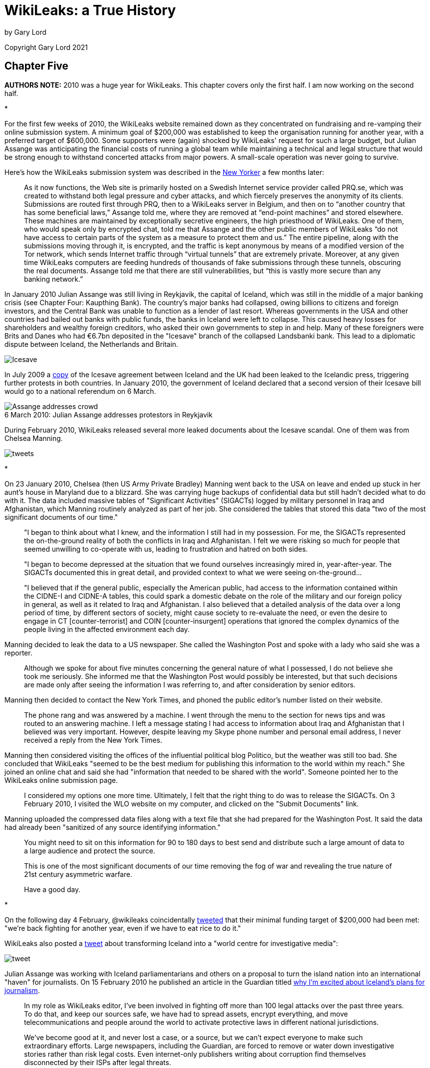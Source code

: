 = WikiLeaks: a True History
:figure-caption!:

by Gary Lord

Copyright Gary Lord 2021

== Chapter Five

*AUTHORS NOTE:* 2010 was a huge year for WikiLeaks. This chapter covers only the first half. I am now working on the second half. 

* 

For the first few weeks of 2010, the WikiLeaks website remained down as they concentrated on fundraising and re-vamping their online submission system. A minimum goal of $200,000 was established to keep the organisation running for another year, with a preferred target of $600,000. Some supporters were (again) shocked by WikiLeaks' request for such a large budget, but Julian Assange was anticipating the financial costs of running a global team while maintaining a technical and legal structure that would be strong enough to withstand concerted attacks from major powers. A small-scale operation was never going to survive. 

Here's how the WikiLeaks submission system was described in the link:https://archive.is/guNLC#selection-2335.0-2335.1291[New Yorker] a few months later:

> As it now functions, the Web site is primarily hosted on a Swedish Internet service provider called PRQ.se, which was created to withstand both legal pressure and cyber attacks, and which fiercely preserves the anonymity of its clients. Submissions are routed first through PRQ, then to a WikiLeaks server in Belgium, and then on to “another country that has some beneficial laws,” Assange told me, where they are removed at “end-point machines” and stored elsewhere. These machines are maintained by exceptionally secretive engineers, the high priesthood of WikiLeaks. One of them, who would speak only by encrypted chat, told me that Assange and the other public members of WikiLeaks “do not have access to certain parts of the system as a measure to protect them and us.” The entire pipeline, along with the submissions moving through it, is encrypted, and the traffic is kept anonymous by means of a modified version of the Tor network, which sends Internet traffic through “virtual tunnels” that are extremely private. Moreover, at any given time WikiLeaks computers are feeding hundreds of thousands of fake submissions through these tunnels, obscuring the real documents. Assange told me that there are still vulnerabilities, but “this is vastly more secure than any banking network.”

In January 2010 Julian Assange was still living in Reykjavik, the capital of Iceland, which was still in the middle of a major banking crisis (see Chapter Four: Kaupthing Bank). The country's major banks had collapsed, owing billions to citizens and foreign investors, and the Central Bank was unable to function as a lender of last resort. Whereas governments in the USA and other countries had bailed out banks with public funds, the banks in Iceland were left to collapse. This caused heavy losses for shareholders and wealthy foreign creditors, who asked their own governments to step in and help. Many of these foreigners were Brits and Danes who had €6.7bn deposited in the "Icesave" branch of the collapsed Landsbanki bank. This lead to a diplomatic dispute between Iceland, the Netherlands and Britain.

image::Icesave.png[Icesave,align="center"]

In July 2009 a link:https://wikileaks.org/wiki/IceSave_settlement_agreement_between_UK_(FSCS)_and_Iceland_(TIF),_6_Jun_2009[copy] of the Icesave agreement between Iceland and the UK had been leaked to the Icelandic press, triggering further protests in both countries. In January 2010, the government of Iceland declared that a second version of their Icesave bill would go to a national referendum on 6 March.

image::2010jaiceland.png[Assange addresses crowd,title="6 March 2010: Julian Assange addresses protestors in Reykjavik"]

During February 2010, WikiLeaks released several more leaked documents about the Icesave scandal. One of them was from Chelsea Manning.

image::2010feb26tweets.png[tweets,align="center"]

* 

On 23 January 2010, Chelsea (then US Army Private Bradley) Manning went back to the USA on leave and ended up stuck in her aunt's house in Maryland due to a blizzard. She was carrying huge backups of confidential data but still hadn't decided what to do with it. The data included massive tables of "Significant Activities" (SIGACTs) logged by military personnel in Iraq and Afghanistan, which Manning routinely analyzed as part of her job. She considered the tables that stored this data "two of the most significant documents of our time."  

> "I began to think about what I knew, and the information I still had in my possession. For me, the SIGACTs represented the on-the-ground reality of both the conflicts in Iraq and Afghanistan. I felt we were risking so much for people that seemed unwilling to co-operate with us, leading to frustration and hatred on both sides. 

> "I began to become depressed at the situation that we found ourselves increasingly mired in, year-after-year. The SIGACTs documented this in great detail, and provided context to what we were seeing on-the-ground... 

> "I believed that if the general public, especially the American public, had access to the information contained within the CIDNE-I and CIDNE-A tables, this could spark a domestic debate on the role of the military and our foreign policy in general, as well as it related to Iraq and Afghanistan. I also believed that a detailed analysis of the data over a long period of time, by different sectors of society, might cause society to re-evaluate the need, or even the desire to engage in CT [counter-terrorist] and COIN [counter-insurgent] operations that ignored the complex dynamics of the people living in the affected environment each day.

Manning decided to leak the data to a US newspaper. She called the Washington Post and spoke with a lady who said she was a reporter. 

> Although we spoke for about five minutes concerning the general nature of what I possessed, I do not believe she took me seriously. She informed me that the Washington Post would possibly be interested, but that such decisions are made only after seeing the information I was referring to, and after consideration by senior editors. 

Manning then decided to contact the New York Times, and phoned the public editor's number listed on their website. 

> The phone rang and was answered by a machine. I went through the menu to the section for news tips and was routed to an answering machine. I left a message stating I had access to information about Iraq and Afghanistan that I believed was very important. However, despite leaving my Skype phone number and personal email address, I never received a reply from the New York Times. 

Manning then considered visiting the offices of the influential political blog Politico, but the weather was still too bad. She concluded that WikiLeaks "seemed to be the best medium for publishing this information to the world within my reach." She joined an online chat and said she had "information that needed to be shared with the world". Someone pointed her to the WikiLeaks online submission page. 

> I considered my options one more time. Ultimately, I felt that the right thing to do was to release the SIGACTs. On 3 February 2010, I visited the WLO website on my computer, and clicked on the "Submit Documents" link.

Manning uploaded the compressed data files along with a text file that she had prepared for the Washington Post. It said the data had already been "sanitized of any source identifying information."

> You might need to sit on this information for 90 to 180 days to best send and distribute such a large amount of data to a large audience and protect the source.

> This is one of the most significant documents of our time removing the fog of war and revealing the true nature of 21st century asymmetric warfare. 

> Have a good day.

* 

On the following day 4 February, @wikileaks coincidentally link:https://twitter.com/wikileaks/status/8613426708?s=20[tweeted] that their minimal funding target of $200,000 had been met: "we’re back fighting for another year, even if we have to eat rice to do it."  

WikiLeaks also posted a link:https://twitter.com/wikileaks/status/8614240243[tweet] about transforming Iceland into a "world centre for investigative media": 

image::2010feb4tweet.png[tweet,align="center"]

Julian Assange was working with Iceland parliamentarians and others on a proposal to turn the island nation into an international "haven" for journalists. On 15 February 2010 he published an article in the Guardian titled link:https://www.theguardian.com/media/organgrinder/2010/feb/15/wikileaks-editor-excited-iceland-journalism[why I'm excited about Iceland's plans for journalism]. 

> In my role as WikiLeaks editor, I've been involved in fighting off more than 100 legal attacks over the past three years. To do that, and keep our sources safe, we have had to spread assets, encrypt everything, and move telecommunications and people around the world to activate protective laws in different national jurisdictions.

> We've become good at it, and never lost a case, or a source, but we can't expect everyone to make such extraordinary efforts. Large newspapers, including the Guardian, are forced to remove or water down investigative stories rather than risk legal costs. Even internet-only publishers writing about corruption find themselves disconnected by their ISPs after legal threats.

Assange urged Iceland to adopt "the strongest press and source protection laws from around the world" so that it could become a "jurisdiction designed to attract organisations into publishing online". He said the banking sector meltdown had convinced Icelanders that fundamental changes were needed.

> Those changes include not just better regulation of banks, but better media oversight of dirty deals between banks and politicians.

The Icelandic Modern Media Initiative (IMMI) proposal was adopted unanimously by parliament in June 1010. But the process of reviewing and updating related laws was repeately delayed by political instability. The Prime Minister of Iceland link:https://en.immi.is/2019/06/28/immi-at-the-cusp-of-implementation/[aimed] to have all the laws finalized and submitted to Parliament before the end of 2019. But by the end of 2020 it seemed the whole project had been indefinitely shelved. 

* 

No doubt bouyed by the huge trove of leaked material from Manning, WikiLeaks in early February link:https://twitter.com/wikileaks/status/8685167915[urged] supporters to keep helping:

image::2010feb6tweet.png[tweet,align="center"]

WikiLeaks' reputation for staring down technological and legal threats continued to grow. On 25 February @wikileaks link:http://bit.ly/b7svqf[boasted] that the Australian government had abandoned its legal case against WikiLeaks for publishing their censorship blacklist. On 13 February they link:https://twitter.com/wikileaks/status/9025406935[boasted] that the Kaupthang bank, which had earlier threatened to"take all applicable and appropriate measures according to law" and had "already obtained US legal council", had been raided by police. 

image::tweet2010feb13.png[tweet,align="center"]

On 15 March WikiLeaks link:https://wikileaks.org/wiki/Over_40_billion_euro_in_28167_claims_made_against_the_Kaupthing_Bank,_23_Jan_2010[released] a full list of Kaupthing Bank claimants, showing over 40 billion euros in 28,167 separate claims.

* 

In distant Iraq, Private Manning was still link:https://docs.google.com/file/d/0B_zC44SBaZPoQmJUYURBUnBycUk/edit[keeping an eye] on the WikiLeaks site: 

> I returned from mid-tour leave on 11 February 2010. Although the information had not yet been published by the WLO, I felt a sense of relief by them having it. I felt I had accomplished something that allowed me to have a clear conscience based upon what I had seen, read about and knew were happening in both Iraq and Afghanistan every day..."

> Shortly after returning from mid-term leave, I returned to the NDC to search for information on Iceland and "Icesave" as the topic had not abated on the WLO channel. To my surprise, on 14 February 2010, I found the cable 10REYKJAVIK13 which referenced the "Icesave" issue directly... I read the cablem [sic] and quickly concluded that Iceland was being bullied, diplocatically [sic], by two larger European powers... I debated on whether this was something I should send to the WLO... I felt I might be able to right a wrong by having them publish this document. I burned the information onto a CD-RW on 15 February 2010, took it to my CHU and saved it onto my personal laptop. 

> I navigated to the WLO website via a TOR connection like before, and uploaded the document via the secure form. Amazingly, the WLO published 10REYKJAVIK13 within hours, proving that the form worked and that they must have received the SIGACT cables."  

* 

Years later, after Chelsea Manning was arrested for leaking this confidential US data, the USA Army posted to its FOIA reading room 13 pages of online chats between Manning, who used the alias "Nobody", and a Wikileaks contact using the alias "Nathaniel Frank", widely assumed (but not proven) to be Julian Assange. The chats cover a period from 5 March to 18 March 2010.
  
image::2010jamanningchat.png[align="center"]

On 5 March the WikiLeaks account says they just got "10Gb of banking docs" from a source who had "leaked some before", "had his bank account frozen" and "has been offered 15 million kroner to shut up". Their source "needed to offload them so they'd stop going after him".

On 6 March WikiLeaks says: “full transcript for video is now complete.” This is a reference to the Collateral Murder video, leaked by Manning, which a WikiLeaks team was already working on and would release a month later (see below). Manning helps explain the leaked material and locate the incident. 

On 7 March Manning asks about the value of leaks from the US military's Guantanamo Bay (GTMO) detention center. WikiLeaks repies: “quite valuable to the lawyers of these guys who are trying to get them out” but “politically GTMO is mostly over.” 

At the time many people believed that US President Barack Obama would close down the facility as he had promised to do while campaigning. On the next day, Manning uploads explosive information on the shockingly inhumane treatment of detainees.

    NOBODY: “I’m throwing everything I got on JTC GTMO at you now... summary / history / health conditions / reasons of retaining or transfer of nearly every detainee.”

On the same day, WikiLeaks celebrates the IceSave result in Iceland: 

    NATHANIEL FRANK: "We won the referendum - only 1.4% voted against. How cool is that? First referendum in Icelandic history, ever". 

Manning is less excited, citing California's 2008 "link:https://en.wikipedia.org/wiki/2008_California_Proposition_8[Proposition 8]" ban on same-sex marriage (later overturned) as a reason to be cautious about referendums. 

NOTE:: Another Icesave referendum was held in April 2011, and again nearly 60% of Iceland voters rejected it.

Manning and WikiLeaks discuss world current events with a degree of optimism. 

    NATHANIEL FRANK: "WL actions that were considered radical 3 years ago are now courted... governments/organizations cant control information... the harder they try the more violently the information wants to get out."

After uploading the Guantanamo Bay material on 8 March 2010, Manning says "thats all i really have got left".

    NATHANIEL FRANK: "curious eyes never run dry in my experience"

    NOBODY: “ive already exposed quite a bit, just no-one knows yet... ill slip into darkness for a few years, let the heat die down”

    NATHANIEL FRANK: "Won’t take a few years at the present rate of change.”

Later that day Manning asks if WikiLeaks is "any good at lm hash cracking?" 

    NATHANIEL FRANK:  "we have rainbow tables for lm"

    NOBODY: “80c11049faebf441d524fb3c4cd5351c"

    NOBODY: “i think its lm + lmnt"

    NOBODY: “not even sure if thats the hash... i had to hexdump a SAM file, since i dont have the system file" 

    NATHANIEL FRANK: "what makes you think its lm?... its from a SAM?"

    NOBODY: “yeah"

    NATHANIEL FRANK: "passed it on to our lm guy"

Two days later WikiLeaks followed up: "any more hints on this lm hash? no luck so far". Manning does not appear to have responded. 

NOTE:: From link:https://en.wikipedia.org/wiki/Rainbow_table[Wikipedia]: "A rainbow table is a precomputed table for caching the output of cryptographic hash functions, usually for cracking password hashes." The "SAM" acronym is for Windows Security Accounts Manager (SAM) database, while "lmnt" was presumably a mistype for NTLM, the Microsoft NT LAN Manager.

The US government would later claim the above exchange as proof that Julian Assange had conspired with Manning to hack into the Pentagon’s classified SIPRNet network. But as Assange's lawyers would argue, there's no proof Assange was actually the person chatting with Manning, there's no proof they cracked the password (it seems unlikely: Manning didn't even know if the hash was right) or even that they were specifically trying to hack SIPRNet. In any case, Manning could simply have been engineering an anonymous login to access her existing networks in order to protect her identity. Routine journalistic behaviour includes soliciting classified information from whistle-blowers, providing them with tools to do so, and helping to protect their identities.

Later in the chatlogs, WikiLeaks confirms they have received "the last 4 months of audio from telephones at the .is parliament" from an "intel source" in Iceland. They discuss a bunch of other new leaks, which they see as a positive sign for the future. Manning notes that there has still been no fallout from her leak of the Reykjavik13 cable. 

    NOBODY: “now that humans are getting more and more integrated into this information society... a level of transparency never imagined or even truly desired is coming into play... it makes us more human if anything... we've created states, governments, religious institutions, corporations... all these organizations to hide behind... but at the end of the day we're just guys and girls"

Similarly optimistic, WikiLeaks discusses the idea of making "a reality based, dramatized, thriller movie of one of the wikileaks cases". 

    NOBODY: “this is going to be one hell of a decade"

On 17 March, WikiLeaks proposes sending an encrypted phone to Manning, but they quickly abandon the idea as too dangerous. They agree that if anything happens to Manning, she should send a message with a secret phrase. 

    NATHANIEL FRANK: "you can just tell me "all the ships came in"

* 

At one stage in the above chats, Manning discusses a new WikiLeaks release: 

    NOBODY: “donations coming in good?"

    NATHANIEL FRANK: "not sure... experience in the past is that they don't tend to in response to stories like this... makes people scared to donate"

A day earlier, WikiLeaks had link:https://wikileaks.org/wiki/U.S._Intelligence_planned_to_destroy_WikiLeaks,_18_Mar_2008[released] a secret 32-page "US Department of Defense Counterintelligence Analysis Report", which had been written in March 2008. It discussed the leaking of material by WikiLeaks and how it could best be deterred.

> It must be presumed that Wikileaks.org has or will receive sensitive or classified DoD documents in the future. This information will be published and analysed over time by a variety of personnel and organisations with the goal of influencing US policy.

image::2010marchspray.png[align="center"]

According to a later report in the link:https://www.newyorker.com/magazine/2010/06/07/no-secrets[New Yorker]: 

> Assange regarded the report as a declaration of war, and posted it with the title “U.S. Intelligence Planned to Destroy WikiLeaks.” 

WikiLeaks posted the file with the following editorial summary, noting how the report in many ways justified WikiLeaks' activities: 

> This document is a classified (SECRET/NOFORN) 32 page U.S. counterintelligence investigation into WikiLeaks. "The possibility that current employees or moles within DoD or elsewhere in the U.S. government are providing sensitive or classified information to WikiLeaks.org cannot be ruled out." It concocts a plan to fatally marginalize the organization. Since WikiLeaks uses "trust as a center of gravity by protecting the anonymity and identity of the insiders, leakers or whistleblowers", the report recommends "The identification, exposure, termination of employment, criminal prosecution, legal action against current or former insiders, leakers, or whistleblowers could potentially damage or destroy this center of gravity and deter others considering similar actions from using the WikiLeaks.org Web site". [As two years have passed since the date of the report, with no WikiLeaks source exposed, it appears that this plan was ineffective]. As an odd justification for the plan, the report claims that "Several foreign countries including China, Israel, North Korea, Russia, Vietnam, and Zimbabwe have denounced or blocked access to the WikiLeaks.org website". The report provides further justification by enumerating embarrassing stories broken by WikiLeaks---U.S. equipment expenditure in Iraq, probable U.S. violations of the Chemical Warfare Convention Treaty in Iraq, the battle over the Iraqi town of Fallujah and human rights violations at Guantanamo Bay. 

A report in link:https://gizmodo.com/the-governments-secret-fear-of-wikileaks-where-confide-5494645?utm_source=feedburner&utm_medium=feed&utm_campaign=Feed%3A+gizmodo%2Ffull+%28Gizmodo%29[Gizmodo] noted:

> It's been two years since that memo... and there's no clear evidence that Wikileaks was ever tampered with. But it's chilling to think that it could have ever even - and still may be - a possibility. 

Back on the chatlogs, WikiLeaks wonders if the release of this 2008 document didn't "stir up some internal dissent". 

    NATHANIEL FRANK: "must be some people not too happy about cracking down on whistleblowers and following the chinese"

Manning notes that the "document and its contents is still classified".

*

image::2010mar16tweet.png[align="center"]

When Julian Assange finally departed Iceland in late March for an investigative journalism conference in Norway, he link:https://twitter.com/wikileaks/status/10961228323[claimed] he was followed by two US agents. 

image::2010mar24tweets.png[,align="center"]

Two days later Assange wrote an link:https://grapevine.is/news/2010/03/26/wikileaks-statement-regarding-persecution-and-surveillance-in-iceland/[article] about increasing surveillance of WikiLeaks staff, suggesting it was "related to a film exposing a U.S. massacre we will release at the U.S. National Press Club on April 5". It was unusual for WikiLeaks to give such early notification of a new release, but Assange was being very cautious and strategic. 

> U.S. sources told Icelandic state media’s deputy head of news, that the State Department was aggressively investigating a leak from the U.S. Embassy in Reykjavik. I was seen at a private U.S Embassy party at the Ambassador’s residence, late last year and it is known I had contact with Embassay staff, after.

> On Thursday March 18, 2010, I took the 2.15 PM flight out of Reykjavik to Copenhagen–on the way to speak at the SKUP investigative journalism conference in Norway. After receiving a tip, we obtained airline records for the flght concerned. Two individuals, recorded as brandishing diplomatic credentials checked in for my flight at 12:03 and 12:06 under the name of “US State Department”. The two are not recorded as having any luggage...

> Only a few years ago, Icelandic airspace was used for CIA rendition flights. Why did the CIA think that this was acceptable? In a classified U.S. profile on the former Icelandic Ambassador to the United States, obtained by WikiLeaks, the Ambassador is praised for helping to quell publicity of the CIA’s activities...

> Our plans to release the video on April 5 proceed. We have asked relevant authorities in the Unites States and Iceland to explain. If these countries are to be treated as legitimate states, they need to start obeying the rule of law. Now.

NOTE:: Assange also complained that a young WikiLeaks volunteer in Iceland had been harrassed by police. It was later revealed that he was arrested for trying to break into the factory where his father worked and “the reasons he was trying to get in are not totally justified,” as Assange admitted.

The news of the upcoming Collateral Murder video caused a stir of global media anticipation, making it harder for the US govenment to censor the release. But many people were also surprised to hear that Assange had attended a cocktail party at the US Embassy. How did that happen? 

Assange was still working with a team of Icelandic journalists and political activists. One of them, Birgitta Jónsdóttir, had received an invitation to a cocktail party at the local US embassy. Acccording to Australia's link:https://www.abc.net.au/4corners/sex-lies-and-julian-assange/4156420[Four Corners] team, Jónsdóttir "decided it would be quite funny" to go with Assange, but on the day of the cocktail party she couldn't find him. Jónsdóttir decided not to go; Assange went alone. 

On 29 March 2010, WikiLeaks link:https://wikileaks.org/wiki/U.S._Embassy_profiles_on_Icelandic_PM,_Foreign_Minister,_Ambassador[released] three classified cables that were authored by US diplomat Sam Watson, head of the US Embassy in Iceland, who had been personally chatting with Assange at the cocktail party just a few months earlier. These cables were mildly embarrassing profiles on Iceland's Prime Minister, Foreign Minister, and Ambassador to the USA. 

According to Birgitta Jónsdóttir, "many people thought that he [Assange] had actually gone in and mysteriously sucked out the cables with some spy device or something." 

> Now Sam Watson hadn't leaked and neither had any of the other US Embassy staff. Nonetheless, there was a massive internal investigation.

All eyes were on Iceland ahead of the Collateral Murder release. Nobody was suggesting these leaks could have come from a disgruntled US Army private in Iraq. Assange was protecting his source to the best of his ability. 

*

=== Collateral Murder

On 12 July 2007, two US military Apache helicopters conducted a series of air strikes on a group of civilians in Baghdad, Iraq. At least twelve people were killed, including two Reuters journalists, Saeed Chmagh and Namir Noor-Eldeen. Two children were also badly wounded. The pilots later claimed they that thought their victims were Iraqi insurgents, after mistaking the shadow of a long camera lens held by Noor-Eldeen for a rocket-propelled granade (RPG). Reuters chiefs had spent years seeking access to the full US military video of the attacks without success. The USA insisted their soldiers had acted in accordance with the rules of war and their own official "Rules of Engagement".

image::collateralmurder.jpg[align="center"]

On 5 April 2010 WikiLeaks link:https://collateralmurder.wikileaks.org/[released] both the original 38 minute video and a shorter 17 minute version which had been carefully edited to provide context and analysis. Both versions included subtitles based on the helicopters' radio transmissions. WikiLeaks titled their release "Collateral Murder", which outraged those who insisted the attacks did not amount to a war crime. WikiLeaks also released the US military's classified Rules of Engagement for 2006, 2007 and 2008, as evidence that the 2007 incident did not fit these rules "before, during, and after the killings".

Later that month the New Yorker published a lengthy link:https://www.newyorker.com/magazine/2010/06/07/no-secrets[feature] by Raffi Khatchadourian, who had been given extensive access to "the Bunker" - a rented house in Iceland where the WikiLeaks team had worked day and night to prepare this release. He said it took WikiLeaks three months to decode the encrypted video, which Assange called "moderately difficult". To ensure the video stayed online, the team had contacted Google to confirm they would not censor the footage under YouTube's "gratuitious violence" policy. Hoping to catch the US Defense Department unprepared, Assange also "encouraged a rumor that the video was shot in Afghanistan in 2009". And with the help of Iceland’s national broadcasting service, RUV, Assange sent two journalists to Baghdad, to contact the families of the Iraqis who had died in the attack, to prepare them for the media attention, and to gather additional information. 

> Late Saturday night, shortly before all the work had to be finished, the journalists who had gone to Baghdad sent Assange an e-mail: they had found the two children in the van. The children had lived a block from the location of the attack, and were being driven to school by their father that morning. “They remember the bombardment, felt great pain, they said, and lost consciousness,” one of the journalists wrote. The journalists also found the owner of the building that had been attacked by the Hellfires, who said that families had been living in the structure, and that seven residents had died. The owner, a retired English teacher, had lost his wife and daughter. 

Here's how Assange described the video:

> “In this video, you will see a number of people killed. In the first phase, you will see an attack that is based upon a mistake, but certainly a very careless mistake. In the second part, the attack is clearly murder, according to the definition of the average man. And in the third part you will see the killing of innocent civilians in the course of soldiers going after a legitimate target.”

> “This video shows what modern warfare has become, and, I think, after seeing it, whenever people hear about a certain number of casualties that resulted during fighting with close air support, they will understand what is going on. The video also makes clear that civilians are listed as insurgents automatically, unless they are children, and that bystanders who are killed are not even mentioned.”

image::2010collateralsaed.png[align="center"]

US military records stated that everyone killed in the incident, except for the Reuters journalists, was an insurgent. They could not explain how the children were injured. Such innocent victims of war are routinely dismissed as "collateral damage". Assange decided to call the film “Collateral Murder" to help "knock out this ‘collateral damage’ euphemism". 

There was a massive global response to the leak, triggering a prolonged debate about war crimes, the War in Iraq, US empiricism, and the US military's rules of engagement. Exactly what Chelsea Manning had said she wanted. "WikiLeaks" quickly became the world's top search term; a Huffington Post article on Collateral Murder got over ten thousand comments in a day. 

On Twitter, @wikileaks noted that many apologists were focussing debate on whether confusing a camera for an RPG was justified, while ignoring the murderous attack on the van. Others were falsely claiming that WikiLeaks had doctored the video to make the soldiers look bad. Assange repeatedly insisted that permission to kill was given before the word "RPG" was even mentioned. He acknowledged that some people in the Iraqi group were armed, but pointed out that this was not abnormal in a dangerous war zone, and nobody in the group was behaving in a hostile manner.

image::2010apriltweets.png[align="center"]

US Defence Secretary Robert Gates was not a happy man. He link:https://www.reuters.com/article/idUSTRE63C53M20100413[complained] that the video provided a view of warfare "as seen through a soda straw".

> “These people can put out anything they want, and they’re never held accountable for it. There’s no before and there’s no after.” 

Reuters boss David Schlesinger was also not happy. He link:https://www.theguardian.com/commentisfree/cifamerica/2010/apr/21/war-journalists-right-safety[complained] that the US military had only shown Reuters editors the first portion of the video, insisting that their journalists had been in the company of armed insurgents. As a result, Reuters had instructed their journalists to never even walk near armed groups.

> "However, we were not shown the second part of the video, where the helicopter fired on a van trying to evacuate the wounded... We have been trying for more than two and a half years to get this video from the military through formal legal means without success, and in fact have an appeal to their last denial of our request still pending; now it transpires that officials who repeatedly told us that what the video contained was important enough for security reasons to withhold it from us, made no efforts to secure it and weren't even clear where it was. It took a whistleblower to make sure the world had the transparency it needed and deserved." 

WikiLeaks accused the US military of making “numerous false or misleading statements” in the wake of the release and posted additional classified material to counter lies about the attack. WikiLeaks also complained about the lack of follow-up stories in the media in the weeks following the release. One link:https://twitter.com/wikileaks/status/12991995785?s=20[tweet] linked to an extraordinary link:https://www.wsws.org/en/articles/2010/04/emcc-a28.html[interview] with a US soldier, Ethan McCord, who was seen in the video assisting the wounded children. WikiLeaks said it was "just incredible" that it was left to sites like the World Socialist Web Site (WSWS: "the online publication of the world Trotskyist movement") to run such important stories. 

image::2010apr28tweet.png[align="center"]

Ethan McCord and Josh Stieber, both soldiers from Bravo Company 2-16 (the ground team shown in the video), had written a “link:https://web.archive.org/web/20100421033736if_/http://org2.democracyinaction.org/o/5966/p/dia/action/public/index.sjs?action_KEY=2724[Letter of Reconciliation]” to the Iraqi people.

> "We have been speaking to whoever will listen, telling them that what was shown in the Wikileaks video only begins to depict the suffering we have created. From our own experiences, and the experiences of other veterans we have talked to, we know that the acts depicted in this video are everyday occurrences of this war: this is the nature of how U.S.-led wars are carried out in this region."

After rescuing the children, McCord was told to “stop worrying about these motherfucking kids and start worrying about pulling security.” After returning to base, wiping the children's blood from his armour, and complaining about mental health stress, McCord (who had children of his own back home) was ordered to “quit being a pussy” and to “suck it up and be a soldier.” He was threatened with being labeled a “malingerer” which is a crime in the US Army. After again requesting mental health assistance a week later, McCord was told by his superior officers: "get the sand out of your vagina... suck it up and be a soldier" After speaking out in April 2010, McCord received regular link:https://www.worldcantwait.net/index.php/wikileaks/7635-ethan-mccord-receives-death-threats[death theats] from his former fellow soldiers. 

By 2019, the Collateral Murder video had been viewed on Youtube over 16 million times. 

According to Khatchadourian, WikiLeaks received more than two hundred thousand dollars in donations after releasing "Collateral Murder”, prompting Assange to tweet: “New funding model for journalism: try doing it for a change.” That tweet was later deleted, a sign of WikiLeaks' enduring frustration with other media organisations. 

Assange also explained to Khatchadourian his vision for "scientific journalism", insisting on the value of verifiabale source documents like the Collateral Murder video:

> “If you publish a paper on DNA, you are required, by all the good biological journals, to submit the data that has informed your research - the idea being that people will replicate it, check it, verify it. So this is something that needs to be done for journalism as well. There is an immediate power imbalance, in that readers are unable to verify what they are being told, and that leads to abuse.”

* 

Through April 2010 Julian Assange continued doing interviews to promote WikiLeaks and public discussion of their latest leak. 

image::2010jacolbert.png[align="center"]

On 12 April he was in link:https://archive.is/Q6UrR[New York City] for an appearance on link:https://www.cc.com/video/q1yz2t/the-colbert-report-julian-assange[The Colbert Show]. Comedian Stephen Colbert appeared with his face pixellated on TV, then suggested that maybe Assange's face should be the one pixellated instead. But Assange's face had already been shown on screen. 

> "Oh well, he's a dead man."

Cue the laughter. Colbert then challenged Assange about using the provocative title "Collateral Murder", claiming “that’s not leaking that’s pure editorial.” But Assange again insisted that "permission to engage was given before the word RPG was ever used." The link:https://www.politifact.com/factchecks/2010/apr/14/julian-assange/wikileaks-founder-julian-assange-tells-colbert-per/[Politifact] website later rated the claim only "half true" because "while Assange's statement is technically accurate, we think it leaves out critical context".

> "The promise we make to our sources," Assange explained to Colbert, "is that not only will we defend them with every means that we have available, technological, and legally, and politically, but we will try to get the maximum possible political impact for the material they give to us.”

> “If we don’t know what the government is doing, we can’t be sad about it," argued Colbert. "Why are you trying to make me sad?"

> “That's just an interim state, Stephen. You’ll be happier later on.”

A weeks later Assange link:https://www.bbc.com/news/10373176[appeared] as a panelist at a seminar on free speech held in the European Parliament. He said WikiLeaks had tried to contact the US government to open dialogue about the leaks, without any response. WikiLeaks had also engaged lawyers to support their alleged source. 

> "The signals from the US authorities initially were mixed, however, they seem to clarifying now and I think the United States understands that it must obey the rule of law."

Another week later, the 38-year-old WikiLeaks founder link:https://www.youtube.com/watch?v=smMBZvBQXfc[appeared] on Swedish TV, explaining how WikiLeaks differed from other media organisations: 

> "The aim of WikiLeaks is to achieve just reform around the world, and do it through the mechanism of transparency. Now of course many groups have that aim, but our particular view... is to selectively go after material that is concealed. Because organisations that have material, and want to conceal it, are giving off a signal that they believe there will be reform if that material is released. 

He said WikiLeaks also aimed to "facilitate a greater worldwide atmosphere of openness, and protection for the rights of people to publish information". The organisation's long-term goal was to "put the civil into Civilisation" and build up an "historical and intellectual record" of how civilisation in different countries works in practice. "With that information, better decisions can be made" by people regardless of their ideology. 

Assange said WikiLeaks also wanted to "produce an environment where the press is protected, and publishing is protected, and to make that a standard and a norm." 

> "At the moment we are seeing globalisation between the legal regimes of many different countries... There is going to be a harmonisation of laws that apply to information transfer. So that means there is going to be a new standard for freedom of speech. What is it to be? It's up in the air." 

Assange, an admirer of Swedish laws on free speech, suggested the Swedish Constitution could help inform debate on new global standards for information technology. WikiLeaks servers were hosted by a Swedish ISP because of the strong legal protections available in that country. 

Assange said WikiLeaks was now seen as a "publisher of last resort" who could publish things others could not, and that this revealed a "weakness in the global publishing landscape". 

> "There is NOT a truly free press. It has never actually existed. We in the West have deluded ourselves into believing that we actually have a truly free press. We don't. And we can see that in the difference between what WikiLeaks does and what the rest of the press does..." 

> "Through privatisation, we have had many government functions being run by corporations. And now we see the function of censorship has also been privatised. What that means is that litigious billionaires and big companies are able to effectively prevent certain things appearing in public... by using the legal system or patronage networks and economic flows to make it unprofitable to talk about certain things... In the UK at the moment there are three hundred secret gag orders."

In early May 2010 Julian Assange returned home to his native Australia, where polls showed he enjoyed huge public support. His passport was link:https://www.theage.com.au/technology/australian-wikileak-founders-passport-confiscated-20100516-v6dw.html[confiscated] by customs officers at Melbourne Airport, but returned after 15 minutes. He was told the passport was "looking worn" and it would be cancelled soon. An Australian Federal Police officer then searched one of his bags and asked about his hacking conviction from 1991. 

Assange had quickly become a global celebrity. He did a lengthy link:https://archive.is/GNEzr[SBS Dateline] interview - followed by an online Q and A session - with award-winning journalist Mark Davis, who had previously met him in Norway, Sweden and Iceland. For Julian Assange and WikiLeaks, everything was looking positive. 

image::2010may19tweets.png[align="center"]

*

Back in Iraq, however, Chelsea Manning was still struggling with gender identity issues, military life, and anxiety about her recent leaks. She had only two months duty remaining in Iraq before she could return to the USA, where she wanted to get out of the Army and begin transitioning from male to female. Desperate for support from a like-minded soul, she reached out to Adrian Lamo, a bisexual hacker with a history of homelessness and drug abuse. Lamo had been convicted in 2004 after famously hacking The New York Times, Yahoo! and Microsoft. Manning assumed she could trust him, because he had donated to WikiLeaks (see Chapter Four). She was wrong. 

In fact, Lamo was still struggling with his own demons. In April 2010, Lamo's father repeatedly phoned police to warn that Lamo was over-medicating with the drugs he had been proscribed since his 2003 arrest. Lamo later link:https://archive.is/wWEL[insisted] that he was the one who called police, complaining that someone had stolen his medication. In any case, he ended up in the back of an ambulance, and was placed on a 72-hour involuntary psychiatric hold under California state law, just a few weeks before Chelsea Manning reached out to him. He was discharged on 7 May with a diagnosis of Asperger’s Syndrome, a mild form of Autism Spectrum Disorder (ASD).

image::2010lamo.png[Adrian Lamo,title="Adrian Lamo in 2010, image via WIRED"]

Lamo chatted online with Manning for several days from 21 May 2010. He saved their conversations in four files. Then he handed these files over to US government agents. Within a week, Chelsea Manning was arrested. 

The link:https://web.archive.org/web/20131229151650/http://www.wired.com/threatlevel/2011/07/manning-lamo-logs#comments[full chatlogs between Manning and Lamo] were not published until July 2011, but carefully selected portions began appearing in the media from June 2010. 

    MANNING: hi

    MANNING: how are you?

    MANNING: im an army intelligence analyst, deployed to eastern baghdad, pending discharge for “adjustment disorder” [. . .]

    MANNING: im sure you’re pretty busy…

    MANNING: if you had unprecedented access to classified networks 14 hours a day 7 days a week for 8+ months, what would you do?

Lamo asks about Manning's MOS (Military Occupation Specialty). Manning explains she is an Intelligence Analyst who is "in a tricky situation" and "trying to keep a low profile". Lamo promises she can trust him. 

    LAMO: I’m a journalist and a minister. You can pick either, and treat this as a confession or an interview (never to be published) & enjoy a modicum of legal protection.

    MANNING: assange level? 
    
Lamo tries to establish trust by claiming that he "could have flipped for the FBI [but] I held out" and "got a sweeter deal". Manning responds "this is what i do for friends" and sends a link to a Wikipedia page about the recent WikiLeaks releases, basically exposing herself as the world's most famous leaker. Lamo replies five minutes later: "I’ve been a friend to Wikileaks... and donated myself".

    MANNING: i know

    MANNING: actually how i noticed you 

Manning pours her heart out, telling Lamo "i’ve really got nothing to lose [i know, sounds desperate]". She recounts a troubled childhood and says she has now lost all her "emotional support channels" including "family, boyfriend, trusting colleagues... im a mess".
    
    MANNING: i thought i’d reach out to someone who would possibly understand...

    MANNING: <– [this person is kind of fragile]

    MANNING: :’(

Lamo asks if Manning wants to go to the press with her story (presumably it would be his scoop, as he considered himself a journalist). She declines.

    MANNING: hypothetical question: if you had free reign over classified networks for long periods of time... say, 8-9 months... and you saw incredible things, awful things... things that belonged in the public domain, and not on some server stored in a dark room in Washington DC... what would you do?

    MANNING: lets just say *someone* i know intimately well, has been penetrating US classified networks, mining data like the ones described... and been transferring that data from the classified networks over the “air gap” onto a commercial network computer... sorting the data, compressing it, encrypting it, and uploading it to a crazy white haired aussie who can’t seem to stay in one country very long =L

Lamo asks for "the particulars".

    MANNING: crazy white haired dude = Julian Assange

    MANNING: in other words… ive made a huge mess :’

    MANNING: im sorry… im just emotionally fractured

    MANNING: im a total mess

    MANNING: i think im in more potential heat than you ever were

Lamo asks how long Manning has been helping WikiLeaks and what sort of content she has sent them. Manning reveals a lot of details, but also explains how WikiLeaks tries to protect sources.

    MANNING: i mean, im a high profile source... and i’ve developed a relationship with assange... but i dont know much more than what he tells me, which is very little

    MANNING: it took me four months to confirm that the person i was communicating was in fact assange
    
    LAMO: how’d you do that?

    MANNING: I gathered more info when i questioned him whenever he was being tailed in Sweden by State Department officials... i was trying to figure out who was following him... and why... and he was telling me stories of other times he’s been followed... and they matched up with the ones he’s said publicly 

NOTE:: It is possible that more than one person at WikiLeaks was using the "Nathaniel Frank" login. 

Lamo asks if any of the material Manning sent is still unreleased, then discusses WikiLeaks' operational security (opsec). 
    
    MANNING: i’d have to ask assange 

    MANNING: i zerofilled the original

    LAMO: why do you answer to him?

    MANNING: i dont... i just want the material out there... i dont want to be a part of it

    LAMO: i’ve been considering helping wikileaks with opsec

    MANNING: they have decent opsec... im obviously violating it

Lamo keeps probing for more information.

    LAMO: how old are you?

    MANNING: 22

    MANNING: but im not a source for you… im talking to you as someone who needs moral and emotional fucking support

Lamo assures Manning that "none of this is for print... i want to know who i’m supporting". Manning reveals that she had already emailed him, thus revealing her name. 

    LAMO: oh! you’re the PGP guy

    MANNING: im pretty reckless at this point

    MANNING: but im trying not to end up with 5.56mm rounds in my forehead... 
    
    MANNING: that i fired...

NOTE:: Many WikiLeaks critics later blamed Julian Assange for not protecting his source, but it was actually Chelsea Manning whose poor opsec put WikiLeaks at risk. For example, Lamo asks about military-level visibility of the most popular online privacy tools. Manning says OTR (Off The Record) is good because terrorists don't use it, then tells Lamo that Assange "might" use OTR via the Chaos Computer Club's jabber server "but you didnt hear that from me". 

At one point Manning tells Lamo she has been reduced in rank: 

    MANNING: i punched a colleague in the face during an argument… (something I NEVER DO…!?) its whats sparked this whole saga

As a result, Manning's commander got access to all her mental health files and "found out about my cross-dressing history, discomfort with my role in society". 

Manning also reveals a key incident that triggered her decision to go public with the leaks:

    MANNING: i think the thing that got me the most was watching 15 detainees taken by the Iraqi Federal Police for printing “anti-Iraqi literature”... the iraqi federal police wouldn’t cooperate with US forces, so i was instructed to investigate the matter, find out who the “bad guys” were, and how significant this was for the FPs... it turned out, they had printed a scholarly critique against PM Maliki... i had an interpreter read it for me... and when i found out that it was a benign political critique titled “Where did the money go?” and following the corruption trail within the PM’s cabinet... i immediately took that information and *ran* to the officer to explain what was going on... he didn’t want to hear any of it... he told me to shut up and explain how we could assist the FPs in finding *MORE* detainees...

    MANNING: everything started slipping after that... i saw things differently

By this stage, Adrian Lamo is already preparing for Manning's arrest. 

    LAMO: in all seriousness, would you shoot if MP’s showed up? ;>

    MANNING: why would i need to?

    LAMO: suicide by MP. . . .

    MANNING: do i seem unhinged?

    LAMO: i mean, showed up -- for you -- if Julian were to slip up.

    MANNING: he knows very little about me

    MANNING: he takes source protection uber-seriously

    MANNING: "lie to me" he says

    LAMO: Really. Interesting.

    MANNING: he wont work with you if you reveal too much about yourself

Adrian Lamo contacted an old friend, Chet Uber, the founder of a "White Hat" computer security group called Project Vigilant. Uber then link:https://www.forbes.com/sites/firewall/2010/08/01/stealthy-government-contractor-monitors-u-s-internet-providers-says-it-employed-wikileaks-informant/?sh=760cfc9bafd3[contacted] Mark Rasch, a former head of the US Justice Department's computer crime unit and "General Counsel" to that same Project Vigilant group. Four US government agents soon arrived at Lamo's house to scrutinize the logs he had saved. 

Chelsea Manning was arrested in Iraq on 27 May 2010 and sent to "pre-trial confinement" in Kuwait, where she link:https://www.theguardian.com/commentisfree/2015/may/27/anniversary-chelsea-manning-arrest-war-diaries["essentially lived in a cage"] inside a hot tent for over a year. Guards told her she woud be sent to the Guantánamo Bay prison or some other secret interrogation site.

> At the very lowest point, I contemplated castrating myself, and even – in what seemed a pointless and tragicomic exercise, given the physical impossibility of having nothing stable to hang from – contemplated suicide with a tattered blanket, which I tried to choke myself with. After getting caught, I was placed on suicide watch in Kuwait.

Manning was not transferred to the USA, where she suffered further torture at the Marines' Quantico Brig in Virginia, for over a year. 

* 

News of Chelsea Manning's arrest was first link:https://archive.is/gsvu5[reported] by WIRED magazine on 6 June 2010, ten days after her actual arrest. 

> Manning was turned in late last month by a former computer hacker with whom he spoke online. In the course of their chats, Manning took credit for leaking a headline-making video of a helicopter attack that Wikileaks posted online in April. The video showed a deadly 2007 U.S. helicopter air strike in Baghdad that claimed the lives of several innocent civilians.

> He said he also leaked three other items to Wikileaks: a separate video showing the notorious 2009 Garani air strike in Afghanistan that Wikileaks has previously acknowledged is in its possession; a classified Army document evaluating Wikileaks as a security threat, which the site posted in March; and a previously unreported breach consisting of 260,000 classified U.S. diplomatic cables that Manning described as exposing “almost criminal political back dealings.”

> “Hillary Clinton [then US Secretary Of State], and several thousand diplomats around the world are going to have a heart attack when they wake up one morning, and find an entire repository of classified foreign policy is available, in searchable format, to the public,” Manning wrote.

Adrian Lamo was not named as the source of the WIRED exclusive, even though he had an existing relationship with WIRED editor Kevin Poulsen, who had also previously been link:https://unsolved.com/gallery/kevin-poulsen/[convicted of hacking] as a teenager (in 1994, after pleading guilty to mail, wire and computer fraud, money laundering, and obstruction of justice, Poulsen was sentenced to 51 months in prison with $56,000 fines). Interestingly, the guy who sent the agents to Lamo's house, Mark Rasch, had also been involved in the investigation of Poulsen, leading many observers to later speculate that both Lamo and Poulsen had been "flipped". 

On the next day 7 June 2010, the BBC published an link:https://www.bbc.com/news/10255887[interview] with Lamo: 

> "A lot of people have labelled me a snitch. I guess I deserve that on this one but not as a generality. This was a very hard decision for me."

Citing his previous arrest for hacking, Lamo said he "felt the need to contact investigators" because Manning's approach was "basically a suicide pact."

> "I was worried for my family - that if I were obstructing justice that they could be caught up in any investigation. I wanted to do this one by the book, by the numbers. I didn't want any more FBI agents knocking at the door."

> "I want to be proud of it but I can't bring myself to be. I keep thinking about what it was like being 22, alone and not knowing about my future. Knowing that I did that to somebody - it hurts. I feel like I should be talking to a priest."

> "I hope that Manning gets the same chance as I did - the same chance to take his punishment as I did and start a new life as I did. I like to think I prevented him from getting into more serious trouble." 

In following weeks, however, Lamo's interviews were increasingly full of contradictions and even blatant lies. The carefully selected portions of the Manning-Lamo chatlogs that were released by US media outlets had a clear bias against Manning and Assange. 

WikiLeaks pushed back hard against the arrest: 

image::2010jun8.png[align="center"]

It is quite likely that WikiLeaks did not know for sure if Manning was the source of their leaks, because they had worked hard to keep her identity a secret, even from themselves. Meanwhile, Manning's disclosure to Lamo of further leaks in the WikiLeaks pipeline was causing serious panic in Washington. 

On 10 June a former New York Times reporter link:https://archive.is/I88DB#selection-1737.0-1755.72[wrote] that ”Pentagon investigators” were trying “to determine the whereabouts of the Australian-born founder of the secretive website Wikileaks for fear that he may be about to publish a huge cache of classified State Department cables that, if made public, could do serious damage to national security.” Salon.com journalist Glenn Greewald noted that there was a “Pentagon manhunt” underway for Assange - "as though he’s some sort of dangerous fugitive".

By the end of 2010, progressive media sites had link:https://shadowproof.com/merged-manning-lamo-chat-logs/[documented] numerous problems with comments from Lamo, WIRED editors, and the published sections of the chatlogs. In late December 2010 Glenn Greenwald link:https://www.salon.com/2010/12/27/wired_5/[demanded to know] why Poulsen was still hiding the full chatlogs and allowing media speculation to run wild.

> Poulsen's concealment of the chat logs is actively blinding journalists and others who have been attempting to learn what Manning did and did not do. By allowing the world to see only the fraction of the Manning-Lamo chats that he chose to release, Poulsen has created a situation in which his long-time "source," Adrian Lamo, is the only source of information for what Manning supposedly said beyond those published exceprts.  Journalists thus routinely print Lamo's assertions about Manning's statements even though - as a result of Poulsen's concealment - they are unable to verify whether Lamo is telling the truth.

> To see how odious Poulsen's concealment of this evidence is, consider this link:http://www.nytimes.com/2010/12/16/world/16wiki.html[December 15 New York Times article by Charlie Savage], which reports that the DOJ is trying to prosecute WikiLeaks based on the theory that Julian Assange "encouraged or even helped" Manning extract the classified information.  Savage extensively quotes Lamo claiming that Manning told him all sorts of things about WikiLeaks and Assange that are not found in the portions of the chat logs published by Wired:

By the time WIRED finally published the full Lamo-Manning chatlogs in July 2011, a false media narrative had been firmly established whereby Julian Assange had somehow helped Manning "hack" into US government networks and "steal" confidential material, thus "putting lives at risk". The actual chatlogs proved the opposite: WikiLeaks took great pains to protect their source, verify the material, and publish it responsibly. WIRED editor Evin Hansen link:https://www.huffpost.com/entry/bradley-manning-traitor-hero_b_898789[claimed] that they had "held material back out of respect for Manning’s privacy". This was hard to believe, given that most of the withheld sections had nothing at all to do with Manning's personal life. 

As Glenn Greenwald concluded:

> The concern was that Wired was concealing material to glorify and shield its source, Poulsen's long-time associate Adrian Lamo, in a way that distorted the truth and, independently, denied the public important context for what happened here. Wired's release of the full chat logs leaves no doubt that those concerns were justified, and that Wired was less than honest about what it was concealing. 

NOTE:: Adrian Lamo was link:https://www.kansas.com/news/local/crime/article210989594.html[found dead] in his Wichita appartment on 14 March 2018, apparently due to either suicide or chronic drug over-use, at the age of 37. 

* 

News of Chelsea Manning's arrest followed the April 2010 indictment of NSA whistle-blower link:https://en.wikipedia.org/wiki/Thomas_A._Drake[Thomas Drake] and the May 2010 sentencing of an FBI translator, Shamai K. Leibowitz, who received 20 months in prison for providing classified documents to a blogger. It triggered an link:https://www.nytimes.com/2010/06/12/us/politics/12leak.html[article] in the New York Times on 15 June 2010: 

> "In 17 months in office, President Obama has already outdone every previous president in pursuing leak prosecutions.

The article quoted Steven Aftergood, head of a project on government secrecy at the Federation of American Scientists, saying that both major US parties now felt leaks had gotten out of hand and needed to be deterred. 

> “I think this administration, like every other administration, is driven to distraction by leaking. And Congress wants a few scalps, too. On a bipartisan basis, they want these prosecutions to proceed.” 

The Justice Department had just renewed a subpoena in a case involving The New York Times reporter James Risen, whose 2006 book “State of War” described a bungled US attempt to disrupt Iran’s nuclear program. Seven months later, former CIA officer Jeffrey Sterling would be indicted for unauthorized disclosure of national defense information to Risen. 

The Obama administration was repeatedly turning to the Espionage Act of 1917 to pursue such leaks, drawing strong criticism for their select interpretation of antiquated World War One laws in a new world of online communications. But what was the alternative?  

image::2010jun18tweet.png[align="center"]

On 18 June 2010 @wikileaks link:https://twitter.com/wikileaks/status/16468709105?s=20[tweeted] that a new US cyber-censorship bill appeared to be "aimed at WikiLeaks". The tweet linked to a Daily Beast link:https://web.archive.org/web/20100811183601/http://www.thedailybeast.com/blogs-and-stories/2010-06-18/new-bill-would-let-obama-police-internet-for-national-security-reasons/?cid=hp:exc[story] titled "Can Obama Shut Down the Internet?"

> A new bill rocketing through Congress would give the president sweeping powers to police the Web for national-security reasons. Could this be a way to block WikiLeaks? 

> The bill would grant President Obama the power to declare a “national cyber-emergency” at his discretion and force private companies tied to the Web, including Internet service providers and search engines, to take action in response—moves that could include limiting or even cutting off their connections to the World Wide Web for up to 30 days.

Critics said the bill would give the US President a "Kill Switch" for the Internet, and pointed out that this sort of behaviour was regularly condemned by the USA when regimes like China did it. As if to prove the point, on 28 June 2010 the Thai government blocked access to wikileaks.org. And in Britain, the National Union of Journalists was link:https://www.ispreview.co.uk/story/2010/06/25/journalists-unite-to-stop-uk-digital-economy-act-and-isps-blocking-legitimate-sites.html[challenging] the new Digital Economy Act, which could be used against websites that publish material of public interest without permission (e.g. WikiLeaks).

After widespread criticism, the proposed US government link:https://en.wikipedia.org/wiki/Protecting_Cyberspace_as_a_National_Asset_Act[Protecting Cyberspace as a National Asset Act] of 2010 was never voted into existence. But over the next ten years a whole raft of new laws like this would be introduced around the world, severely limiting civil rights and online freedoms in the name of "national security". 

This was the urgent debate about a "new standard for freedom of speech" that Julian Assange - and before him the Cypherpunks - had long been warning about. Which way would the world swing: towards "a growing, expanding crypto anarchy" (to repeat Tim May's words from 1996) or an increasingly dystopian authoritarianism? 

image::timmay.jpeg[A tribute to Tim May by Eloisa Cadenas,title="Timothy C. May, 1951-2018 : a tribute by Eloisa Cadenas"]

* 


*AUTHORS NOTE:* 2010 was a huge year for WikiLeaks. This chapter covers only the first half. I am now working on the second half. Meanwhile, here's a brief timeline of major events in the second half of 2010. 

*25 July 2010:* WikiLeaks began publishing the link:https://wikileaks.org/wiki/Afghan_War_Diary,_2004-2010[Afghan War Diary] in conjunction with other global news organisations. A Guardian editorial link:https://web.archive.org/web/20110728043710/http://www.guardian.co.uk/commentisfree/2010/jul/25/afghanistan-war-logs-guardian-editorial?intcmp=239[stated]: "The war logs consist of more than 92,000 records of actions of the US military in Afghanistan between January 2004 and December 2009." 

*11 August 2010:* Julian Assange landed in Sweden to negotiate a deal for WikiLeaks Internet storage servers. He stayed at the apartment of a woman named Anna Ardin, who had consensual sex with him over several days. Four days later Assange gave a speech at Stockholm's Trade Union Headquarters, where another woman, Sofia Wilen, was in the audience wearing a pink cashmere sweater. She also later had consensual sex with him. Both women then discussed their experiences and went to the police on 20 August 2010, link:https://defend.wikileaks.org/about-julian/#swedish[reportedly] because they wanted Assange to have an AIDS test. The chief prosecutor for Stockholm reviewed the police allegations and dropped the preliminary investigation, stating that “no crime at all” had been committed and that “the evidence did not disclose any evidence of rape”. She link:https://www.bbc.com/news/world-europe-11151277[dismissed] the arrest warrant against Mr Assange, who had remained in Sweden while the case was resolved. 

*1 September 2010:* Sweden's Director of Prosecution, Marianne Ny, reopened the investigation a week later and placed herself in charge of it, but did not request Assange's detention.  

*27 September 2010:* Julian Assange's suitcase went missing during a direct flight from Stockholm to Berlin. Assange later stated in an link:https://wikileaks.org/IMG/html/Affidavit_of_Julian_Assange.html[affadavit]: "The suitcase carried three laptops containing WikiLeaks material, associated data and privileged communications protected under client-attorney confidentiality laws and source protection laws. The suspected seizure or theft occurred at a time of intense attempts by the US to stop WikiLeaks' publications of 2010."

*22 October 2010:* Iraq War Logs link:https://archive.nytimes.com/www.nytimes.com/2010/10/23/world/middleeast/23casualties.html[published] by WikiLeaks and global media partners. Now archived at the same link:https://wardiaries.wikileaks.org/[War Diaries] site as the Afghan War Diary files. 

*25 October 2010:* Julian Assange link:https://www.craigmurray.org.uk/archives/2010/08/julian_assange/comment-page-1/[won] the Sam Adams Award for Integrity, awarded by former CIA security professionals. 

*18 November 2010:* The BBC link:https://www.bbc.com/news/world-europe-11785281[reported]: "Sweden is to issue an international arrest warrant for WikiLeaks founder Julian Assange in a rape case."

*20 November 2010:* Sweden link:https://www.bbc.com/news/world-europe-11803703[issued a warrant] for the arrest of Julian Assange. 

*28 November 2010:* The first of 251,287 Cablegate files were published by WikiLeaks and global media partners. The files are now available link:https://wikileaks.org/plusd/?qproject[online] as part of the PlusD library. 

*2 December 2010:* Australian Prime Minister Julia Gillard link:https://www.smh.com.au/technology/wikileaks-acting-illegally-says-gillard-20101202-18hb9.html[declared] that the leaking of classified documents via the WikiLeaks website was "illegal". She ordered a full police investigation into Julian Assange and WikiLeaks. 

*4 December 2010:* Julian Assange published answers to readers' questions in a link:https://www.theguardian.com/world/blog/2010/dec/03/julian-assange-wikileaks[Guardian Q and A].

*7 December 2010:* Julian Assange surrendered to UK police and was placed in solitary confinement at Wandsworth Prison in London. He was released ten days later after supporters paid a massive £340,000 bail.

*8 December 2010:* The Australian newspaper link:https://web.archive.org/web/20101207195607/http://www.theaustralian.com.au/in-depth/wikileaks/dont-shoot-messenger-for-revealing-uncomfortable-truths/story-fn775xjq-1225967241332[published] an article by Julian Assange titled "Don't Shoot The Messenger For Revealing Uncomfortable Truths".  

> "The powers of the Australian government appear to be fully at the disposal of the US as to whether to cancel my Australian passport, or to spy on or harass WikiLeaks supporters. The Australian Attorney-General is doing everything he can to help a US investigation clearly directed at framing Australian citizens and shipping them to the US."

*10 December 2010:* Australian police link:https://www.smh.com.au/technology/julian-assange-has-committed-no-crime-in-australia-afp-20101217-190eb.html[declared] that neither WikiLeaks nor its founder Julian Assange has committed any crime. 

*14 December 2010:* The United States Department of Justice issued a subpoena directing Twitter to provide information for accounts registered to or associated with WikiLeaks. Twitter link:https://web.archive.org/web/20110725200602/http://www.guardian.co.uk/media/2011/jan/08/us-twitter-hand-icelandic-wikileaks-messages[notified] affected users. 

*20 December 2010:* US Vice President Joe Biden link:https://www.theguardian.com/media/2010/dec/19/assange-high-tech-terrorist-biden[said] of WikiLeaks journalism: "I would argue it is closer to being a hi-tech terrorist than the Pentagon papers." Many other prominent figures in the USA and allied states had already called for Julian Assange's arrest or link:https://www.youtube.com/watch?v=ZuQW0US2sJw[assassination]. 

*

link:ch6.html[NEXT CHAPTER: 2011] 

*

The author of this book has been an active supporter of WikiLeaks since at least 2010. He can be found at: 

Twitter: https://twitter.com/jaraparilla

Blog: https://jaraparilla.blogspot.com

Patreon: https://patreon.com/jaraparilla
 
Any $$$ support welcome on Paypal: https://paypal.me/jaraparilla or here: https://www.gofundme.com/f/wikileaks-true-history-book

Thank you.

*

Select a chapter: link:index.html[Home] - link:ch1.html[Genesis] - link:ch2.html[2007] - link:ch3.html[2008] - link:ch4.html[2009] - link:ch5.html[2010] - link:ch6.html[2011] 

Copyright Gary Lord 2021


